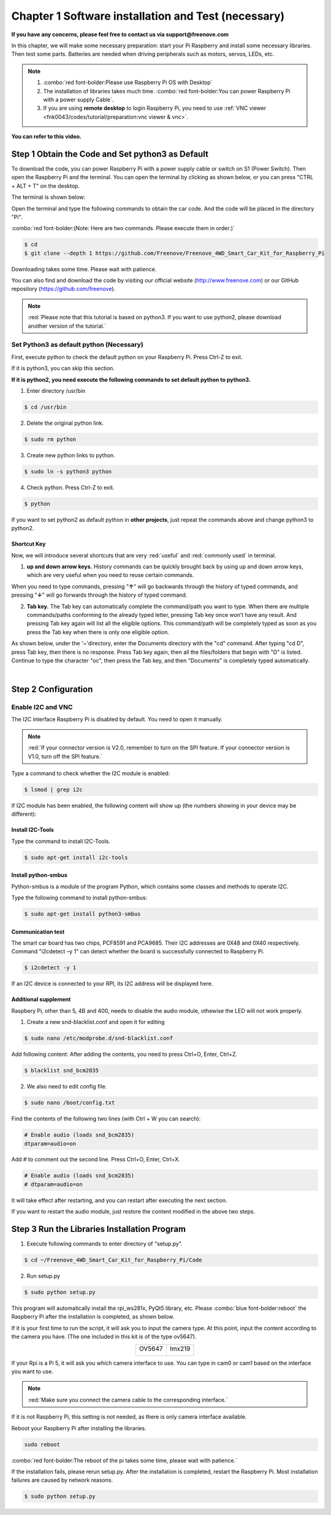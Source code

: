 ##############################################################################
Chapter 1 Software installation and Test (necessary)
##############################################################################

**If you have any concerns, please feel free to contact us via support@freenove.com**

In this chapter, we will make some necessary preparation: start your Pi Raspberry and install some necessary libraries. Then test some parts. Batteries are needed when driving peripherals such as motors, servos, LEDs, etc.

.. note::   

    1. :combo:`red font-bolder:Please use Raspberry Pi OS with Desktop`
     
    2. The installation of libraries takes much time. :combo:`red font-bolder:You can power Raspberry Pi with a power supply Cable`. 
     
    3. If you are using **remote desktop** to login Raspberry Pi, you need to use :ref:`VNC viewer <fnk0043/codes/tutorial/preparation:vnc viewer & vnc>`.

**You can refer to this video.**

.. raw:: html

   <iframe style="display: block; margin: 0 auto;" height="421.875" width="750" src="https://www.youtube.com/embed/3VexTFHZUSY" frameborder="0" allowfullscreen></iframe>

Step 1 Obtain the Code and Set python3 as Default
****************************************************************

To download the code, you can power Raspberry Pi with a power supply cable or switch on S1 (Power Switch). Then open the Raspberry Pi and the terminal. You can open the terminal by clicking as shown below, or you can press "CTRL + ALT + T" on the desktop.

.. image:: ../_static/imgs/Chapter_1_Software_installation/Chapter1_01.png
    :align: center

The terminal is shown below:

.. image:: ../_static/imgs/Chapter_1_Software_installation/Chapter1_02.png
    :align: center

Open the terminal and type the following commands to obtain the car code. And the code will be placed in the directory "Pi". 

:combo:`red font-bolder:(Note: Here are two commands. Please execute them in order.)`

.. code-block:: console

    $ cd
    $ git clone --depth 1 https://github.com/Freenove/Freenove_4WD_Smart_Car_Kit_for_Raspberry_Pi

.. image:: ../_static/imgs/Chapter_1_Software_installation/Chapter1_03.png
    :align: center

Downloading takes some time. Please wait with patience. 

You can also find and download the code by visiting our official website (http://www.freenove.com) or our GitHub repository (https://github.com/freenove).

.. note:: 

    :red:`Please note that this tutorial is based on python3. If you want to use python2, please download another version of the tutorial.`

Set Python3 as default python (Necessary)
================================================================

First, execute python to check the default python on your Raspberry Pi. Press Ctrl-Z to exit.

.. image:: ../_static/imgs/Chapter_1_Software_installation/Chapter1_04.png
    :align: center

If it is python3, you can skip this section.

**If it is python2, you need execute the following commands to set default python to python3.**

1. Enter directory /usr/bin 

.. code-block:: console

    $ cd /usr/bin

2. Delete the original python link.

.. code-block:: console

    $ sudo rm python

3. Create new python links to python.

.. code-block:: console

    $ sudo ln -s python3 python

4. Check python. Press Ctrl-Z to exit.

.. code-block:: console

    $ python 

.. image:: ../_static/imgs/Chapter_1_Software_installation/Chapter1_05.png
    :align: center

If you want to set python2 as default python in **other projects**, just repeat the commands above and change python3 to python2.

Shortcut Key
----------------------------------------------------------------

Now, we will introduce several shortcuts that are very :red:`useful` and :red:`commonly used` in terminal.

1. **up and down arrow keys.** History commands can be quickly brought back by using up and down arrow keys, which are very useful when you need to reuse certain commands.

When you need to type commands, pressing "**↑**" will go backwards through the history of typed commands, and pressing "**↓**" will go forwards through the history of typed command.

2. **Tab key.** The Tab key can automatically complete the command/path you want to type. When there are multiple commands/paths conforming to the already typed letter, pressing Tab key once won’t have any result. And pressing Tab key again will list all the eligible options. This command/path will be completely typed as soon as you press the Tab key when there is only one eligible option.

As shown below, under the '~'directory, enter the Documents directory with the "cd" command. After typing "cd D", press Tab key, then there is no response. Press Tab key again, then all the files/folders that begin with "D" is listed. Continue to type the character "oc", then press the Tab key, and then "Documents" is completely typed automatically.

.. image:: ../_static/imgs/Chapter_1_Software_installation/Chapter1_06.png
    :align: center

|

.. image:: ../_static/imgs/Chapter_1_Software_installation/Chapter1_07.png
    :align: center

Step 2 Configuration
****************************************************************

Enable I2C and VNC
================================================================

The I2C interface Raspberry Pi is disabled by default. You need to open it manually. 

.. image:: ../_static/imgs/Chapter_1_Software_installation/Chapter1_08.png
    :align: center

.. image:: ../_static/imgs/Chapter_1_Software_installation/Chapter1_09.png
    :align: center

.. note:: 
    
    :red:`If your connector version is V2.0, remember to turn on the SPI feature. If your connector version is V1.0, turn off the SPI feature.`

Type a command to check whether the I2C module is enabled:

.. code-block:: console

    $ lsmod | grep i2c

If I2C module has been enabled, the following content will show up (the numbers showing in your device may be different):

.. image:: ../_static/imgs/Chapter_1_Software_installation/Chapter1_10.png
    :align: center

Install I2C-Tools
----------------------------------------------------------------

Type the command to install I2C-Tools.

.. code-block:: console

    $ sudo apt-get install i2c-tools

Install python-smbus
----------------------------------------------------------------

Python-smbus is a module of the program Python, which contains some classes and methods to operate I2C.

Type the following command to install python-smbus:

.. code-block:: console

    $ sudo apt-get install python3-smbus

Communication test
----------------------------------------------------------------

The smart car board has two chips, PCF8591 and PCA9685. Their I2C addresses are 0X48 and 0X40 respectively. Command "i2cdetect –y 1" can detect whether the board is successfully connected to Raspberry Pi.

.. code-block:: console

    $ i2cdetect -y 1

.. image:: ../_static/imgs/Chapter_1_Software_installation/Chapter1_11.png
    :align: center

If an I2C device is connected to your RPI, its I2C address will be displayed here.

Additional supplement 
----------------------------------------------------------------

Raspbery Pi, other than 5, 4B and 400, needs to disable the audio module, othewise the LED will not work properly.

1. Create a new snd-blacklist.conf and open it for editing

.. code-block:: console

    $ sudo nano /etc/modprobe.d/snd-blacklist.conf

Add following content: After adding the contents, you need to press Ctrl+O, Enter, Ctrl+Z.

.. code-block:: console

    $ blacklist snd_bcm2835

.. image:: ../_static/imgs/Chapter_1_Software_installation/Chapter1_12.png
    :align: center

2. We also need to edit config file.

.. code-block:: console

    $ sudo nano /boot/config.txt

Find the contents of the following two lines (with Ctrl + W you can search):

.. code-block:: python

    # Enable audio (loads snd_bcm2835)
    dtparam=audio=on

Add # to comment out the second line. Press Ctrl+O, Enter, Ctrl+X.

.. code-block:: python

    # Enable audio (loads snd_bcm2835)
    # dtparam=audio=on

.. image:: ../_static/imgs/Chapter_1_Software_installation/Chapter1_13.png
    :align: center

It will take effect after restarting, and you can restart after executing the next section. 

If you want to restart the audio module, just restore the content modified in the above two steps.

Step 3 Run the Libraries Installation Program
****************************************************************

1.	Execute following commands to enter directory of "setup.py".

.. code-block:: console

    $ cd ~/Freenove_4WD_Smart_Car_Kit_for_Raspberry_Pi/Code
    
2.	Run setup.py

.. code-block:: console

    $ sudo python setup.py

This program will automatically install the rpi_ws281x, PyQt5 library, etc. Please :combo:`blue font-bolder:reboot` the Raspberry Pi after the installation is completed, as shown below.

If it is your first time to run the script, it will ask you to input the camera type. At this point, input the content according to the camera you have. (The one included in this kit is of the type ov5647).

.. image:: ../_static/imgs/Chapter_1_Software_installation/Chapter1_14.png
    :align: center

.. table:: 
    :align: center
    :class: table-line

    +---------------+---------------+
    | OV5647        | Imx219        |
    |               |               |
    | |Chapter1_15| | |Chapter1_16| |
    +---------------+---------------+

.. |Chapter1_15| image:: ../_static/imgs/Chapter_1_Software_installation/Chapter1_15.png
.. |Chapter1_16| image:: ../_static/imgs/Chapter_1_Software_installation/Chapter1_16.png

If your Rpi is a Pi 5, it will ask you which camera interface to use. You can type in cam0 or cam1 based on the interface you want to use.

.. note::
    
    :red:`Make sure you connect the camera cable to the corresponding interface.`

If it is not Raspberry Pi, this setting is not needed, as there is only camera interface available.

.. image:: ../_static/imgs/Chapter_1_Software_installation/Chapter1_17.png
    :align: center

.. image:: ../_static/imgs/Chapter_1_Software_installation/Chapter1_18.png
    :align: center

Reboot your Raspberry Pi after installing the libraries.

.. code-block:: console
    
    sudo reboot

.. image:: ../_static/imgs/Chapter_1_Software_installation/Chapter01_19.png
    :align: center

:combo:`red font-bolder:The reboot of the pi takes some time, please wait with patience.`

If the installation fails, please rerun setup.py. After the installation is completed, restart the Raspberry Pi. Most installation failures are caused by network reasons.

.. code-block:: console

    $ sudo python setup.py